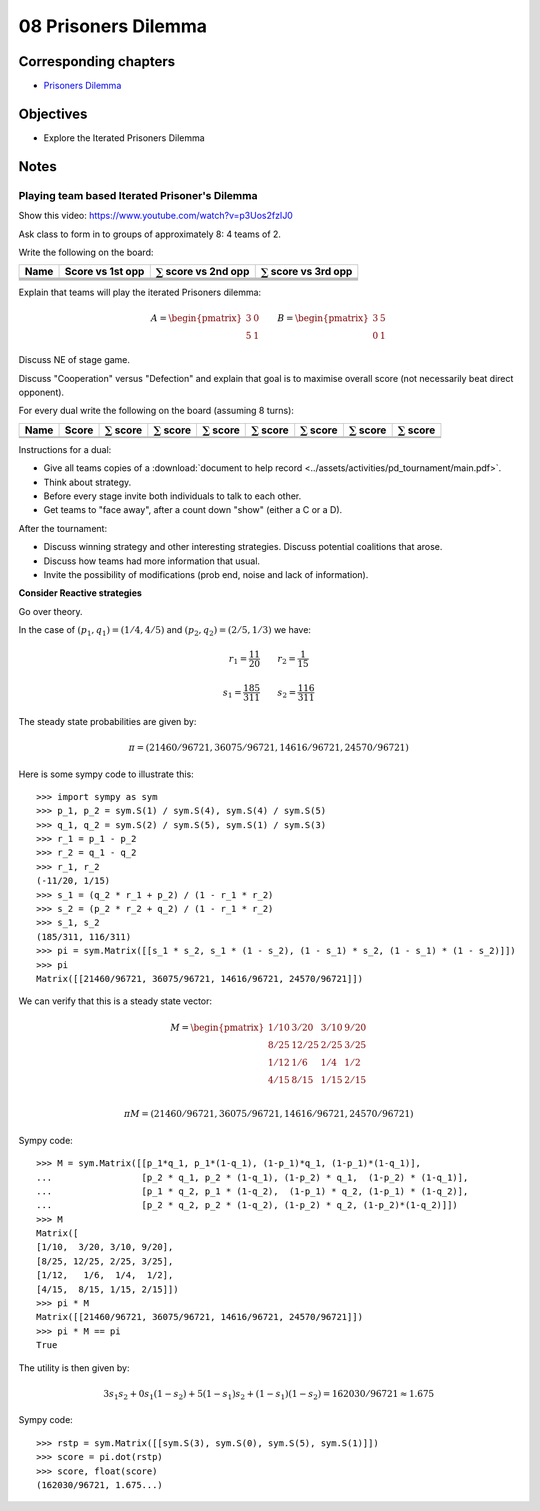 08 Prisoners Dilemma
====================

Corresponding chapters
----------------------

- `Prisoners Dilemma <http://vknight.org/gt/chapters/09/>`_

Objectives
----------

- Explore the Iterated Prisoners Dilemma

Notes
-----

Playing team based Iterated Prisoner's Dilemma
**********************************************

Show this video: https://www.youtube.com/watch?v=p3Uos2fzIJ0

Ask class to form in to groups of approximately 8: 4 teams of 2.

Write the following on the board:

+---------+------------------+-------------------------------+-------------------------------+
|  Name   | Score vs 1st opp | :math:`\sum` score vs 2nd opp | :math:`\sum` score vs 3rd opp |
+=========+==================+===============================+===============================+
|         |                  |                               |                               |
+---------+------------------+-------------------------------+-------------------------------+
|         |                  |                               |                               |
+---------+------------------+-------------------------------+-------------------------------+
|         |                  |                               |                               |
+---------+------------------+-------------------------------+-------------------------------+
|         |                  |                               |                               |
+---------+------------------+-------------------------------+-------------------------------+

Explain that teams will play the iterated Prisoners dilemma:

.. math::

   A =
   \begin{pmatrix}
       3 & 0\\
       5 & 1
   \end{pmatrix}\qquad
   B =
   \begin{pmatrix}
       3 & 5\\
       0 & 1
   \end{pmatrix}

Discuss NE of stage game.

Discuss "Cooperation" versus "Defection" and explain that goal is to maximise
overall score (not necessarily beat direct opponent).

For every dual write the following on the board (assuming 8 turns):

+---------+-------+--------------------+--------------------+--------------------+---------------------+--------------------+--------------------+-------------------+
|  Name   | Score | :math:`\sum` score | :math:`\sum` score | :math:`\sum` score |  :math:`\sum` score | :math:`\sum` score | :math:`\sum` score |:math:`\sum` score |
+=========+=======+====================+====================+====================+=====================+====================+====================+===================+
|         |       |                    |                    |                    |                     |                    |                    |                   |
+---------+-------+--------------------+--------------------+--------------------+---------------------+--------------------+--------------------+-------------------+
|         |       |                    |                    |                    |                     |                    |                    |                   |
+---------+-------+--------------------+--------------------+--------------------+---------------------+--------------------+--------------------+-------------------+

Instructions for a dual:

- Give all teams copies of a :download:`document to help record <../assets/activities/pd_tournament/main.pdf>`.
- Think about strategy.
- Before every stage invite both individuals to talk to each other.
- Get teams to "face away", after a count down "show" (either a C or a D).


After the tournament:

- Discuss winning strategy and other interesting strategies.
  Discuss potential coalitions that arose.
- Discuss how teams had more information that usual.
- Invite the possibility of modifications (prob end, noise and lack of information).

**Consider Reactive strategies**

Go over theory.

.. image:: ../assets/activities/reactive_strategies_markov_chain.png
   :width: 500px


In the case of :math:`(p_1, q_1)=(1 / 4, 4 / 5)` and
:math:`(p_2, q_2)=(2 / 5, 1 / 3)` we have:

.. math::
   r_1=\frac{11}{20}\qquad r_2=\frac{1}{15}

.. math::
   s_1 = \frac{185}{311}\qquad s_2 = \frac{116}{311}

The steady state probabilities are given by:

.. math::

   \pi = (21460/96721, 36075/96721, 14616/96721, 24570/96721)

Here is some sympy code to illustrate this::

    >>> import sympy as sym
    >>> p_1, p_2 = sym.S(1) / sym.S(4), sym.S(4) / sym.S(5)
    >>> q_1, q_2 = sym.S(2) / sym.S(5), sym.S(1) / sym.S(3)
    >>> r_1 = p_1 - p_2
    >>> r_2 = q_1 - q_2
    >>> r_1, r_2
    (-11/20, 1/15)
    >>> s_1 = (q_2 * r_1 + p_2) / (1 - r_1 * r_2)
    >>> s_2 = (p_2 * r_2 + q_2) / (1 - r_1 * r_2)
    >>> s_1, s_2
    (185/311, 116/311)
    >>> pi = sym.Matrix([[s_1 * s_2, s_1 * (1 - s_2), (1 - s_1) * s_2, (1 - s_1) * (1 - s_2)]])
    >>> pi
    Matrix([[21460/96721, 36075/96721, 14616/96721, 24570/96721]])

We can verify that this is a steady state vector:


.. math::

   M =
   \begin{pmatrix}
       1/10 & 3/20  & 3/10 & 9/20\\
       8/25 & 12/25 & 2/25 & 3/25\\
       1/12 & 1/6   & 1/4  & 1/2\\
       4/15 & 8/15  & 1/15 & 2/15\\
   \end{pmatrix}

   \pi M = (21460/96721, 36075/96721, 14616/96721, 24570/96721)

Sympy code::

    >>> M = sym.Matrix([[p_1*q_1, p_1*(1-q_1), (1-p_1)*q_1, (1-p_1)*(1-q_1)],
    ...                 [p_2 * q_1, p_2 * (1-q_1), (1-p_2) * q_1,  (1-p_2) * (1-q_1)],
    ...                 [p_1 * q_2, p_1 * (1-q_2),  (1-p_1) * q_2, (1-p_1) * (1-q_2)],
    ...                 [p_2 * q_2, p_2 * (1-q_2), (1-p_2) * q_2, (1-p_2)*(1-q_2)]])
    >>> M
    Matrix([
    [1/10,  3/20, 3/10, 9/20],
    [8/25, 12/25, 2/25, 3/25],
    [1/12,   1/6,  1/4,  1/2],
    [4/15,  8/15, 1/15, 2/15]])
    >>> pi * M
    Matrix([[21460/96721, 36075/96721, 14616/96721, 24570/96721]])
    >>> pi * M == pi
    True

The utility is then given by:

.. math::
   3s_1s_2 + 0s_1(1-s_2) + 5(1-s_1)s_2 + (1-s_1)(1-s_2) = 162030/96721\approx1.675

Sympy code::

    >>> rstp = sym.Matrix([[sym.S(3), sym.S(0), sym.S(5), sym.S(1)]])
    >>> score = pi.dot(rstp)
    >>> score, float(score)
    (162030/96721, 1.675...)
